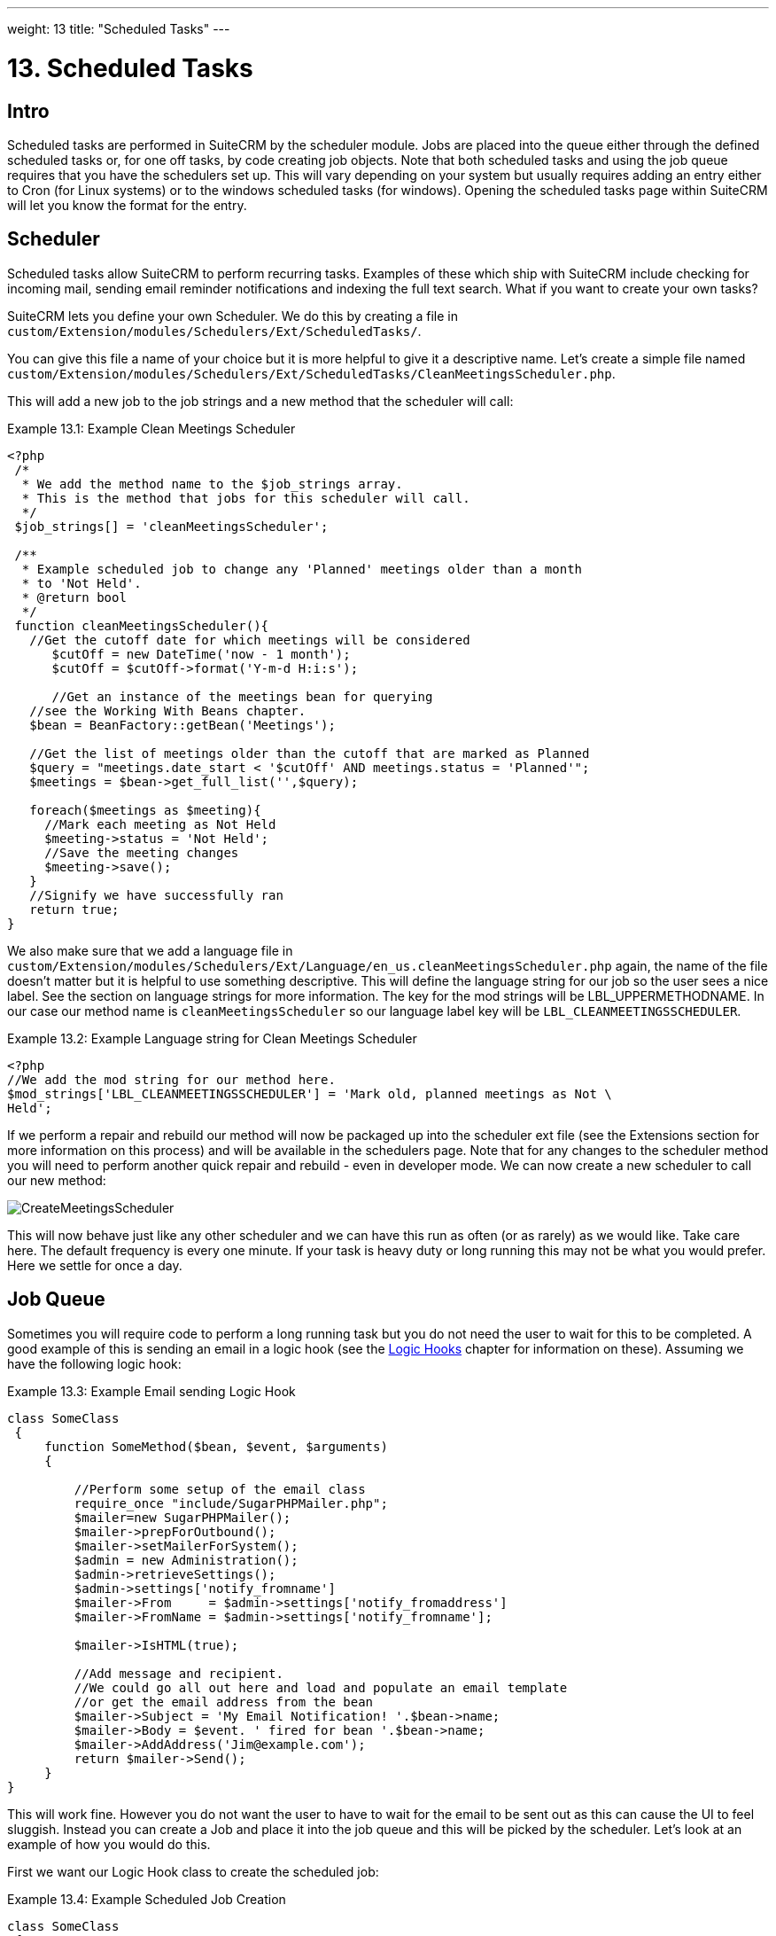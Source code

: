 ---
weight: 13
title: "Scheduled Tasks"
---

:imagesdir: ./../../images/en/developer

= 13. Scheduled Tasks

== Intro

Scheduled tasks are performed in SuiteCRM by the scheduler module. Jobs
are placed into the queue either through the defined scheduled tasks or,
for one off tasks, by code creating job objects. Note that both
scheduled tasks and using the job queue requires that you have the
schedulers set up. This will vary depending on your system but usually
requires adding an entry either to Cron (for Linux systems) or to the
windows scheduled tasks (for windows). Opening the scheduled tasks page
within SuiteCRM will let you know the format for the entry.

== Scheduler

Scheduled tasks allow SuiteCRM to perform recurring tasks. Examples of
these which ship with SuiteCRM include checking for incoming mail,
sending email reminder notifications and indexing the full text search.
What if you want to create your own tasks?

SuiteCRM lets you define your own Scheduler. We do this by creating a
file in +
`custom/Extension/modules/Schedulers/Ext/ScheduledTasks/`. 

You can give this file a name of your choice but it is more helpful to give it a
descriptive name. Let’s create a simple file named +
`custom/Extension/modules/Schedulers/Ext/ScheduledTasks/CleanMeetingsScheduler.php`.

This will add a new job to the job strings and a new method that the
scheduler will call:

.Example 13.1: Example Clean Meetings Scheduler
[source,php]
----
<?php
 /*
  * We add the method name to the $job_strings array.
  * This is the method that jobs for this scheduler will call.
  */
 $job_strings[] = 'cleanMeetingsScheduler';
 
 /**
  * Example scheduled job to change any 'Planned' meetings older than a month
  * to 'Not Held'.
  * @return bool
  */
 function cleanMeetingsScheduler(){
   //Get the cutoff date for which meetings will be considered
      $cutOff = new DateTime('now - 1 month');
      $cutOff = $cutOff->format('Y-m-d H:i:s');
 
      //Get an instance of the meetings bean for querying
   //see the Working With Beans chapter.
   $bean = BeanFactory::getBean('Meetings');
 
   //Get the list of meetings older than the cutoff that are marked as Planned
   $query = "meetings.date_start < '$cutOff' AND meetings.status = 'Planned'";
   $meetings = $bean->get_full_list('',$query);
 
   foreach($meetings as $meeting){
     //Mark each meeting as Not Held
     $meeting->status = 'Not Held';
     //Save the meeting changes
     $meeting->save();
   }
   //Signify we have successfully ran
   return true;
}
----



We also make sure that we add a language file in `custom/Extension/modules/Schedulers/Ext/Language/en_us.cleanMeetingsScheduler.php`
again, the name of the file doesn’t matter but it is helpful to use
something descriptive. This will define the language string for our job
so the user sees a nice label. See the section on language strings for
more information. The key for the mod strings will be
LBL_UPPERMETHODNAME. In our case our method name is
`cleanMeetingsScheduler` so our language label key will be
`LBL_CLEANMEETINGSSCHEDULER`.

.Example 13.2: Example Language string for Clean Meetings Scheduler
[source,php]
----
<?php
//We add the mod string for our method here.
$mod_strings['LBL_CLEANMEETINGSSCHEDULER'] = 'Mark old, planned meetings as Not \
Held';
----



If we perform a repair and rebuild our method will now be packaged up
into the scheduler ext file (see the Extensions section for more
information on this process) and will be available in the schedulers
page. Note that for any changes to the scheduler method you will need to
perform another quick repair and rebuild - even in developer mode. We
can now create a new scheduler to call our new method:

image:CreateMeetingsScheduler.png[title ="Creating a scheduler that uses our new method"]

This will now behave just like any other scheduler and we can have this
run as often (or as rarely) as we would like. Take care here. The
default frequency is every one minute. If your task is heavy duty or
long running this may not be what you would prefer. Here we settle for
once a day.

== Job Queue

Sometimes you will require code to perform a long running task but you
do not need the user to wait for this to be completed. A good example of
this is sending an email in a logic hook (see the link:../logic-hooks[Logic Hooks] chapter
for information on these). Assuming we have the following logic hook:

.Example 13.3: Example Email sending Logic Hook
[source,php]
----
class SomeClass
 {
     function SomeMethod($bean, $event, $arguments)
     {
 
         //Perform some setup of the email class
         require_once "include/SugarPHPMailer.php";
         $mailer=new SugarPHPMailer();
         $mailer->prepForOutbound();
         $mailer->setMailerForSystem();
         $admin = new Administration();
         $admin->retrieveSettings();
         $admin->settings['notify_fromname']
         $mailer->From     = $admin->settings['notify_fromaddress']
         $mailer->FromName = $admin->settings['notify_fromname'];
         
         $mailer->IsHTML(true);
 
         //Add message and recipient.
         //We could go all out here and load and populate an email template
         //or get the email address from the bean
         $mailer->Subject = 'My Email Notification! '.$bean->name;
         $mailer->Body = $event. ' fired for bean '.$bean->name;
         $mailer->AddAddress('Jim@example.com');
         return $mailer->Send();
     }
}
----



This will work fine. However you do not want the user to have to wait
for the email to be sent out as this can cause the UI to feel sluggish.
Instead you can create a Job and place it into the job queue and this
will be picked by the scheduler. Let’s look at an example of how you
would do this.

First we want our Logic Hook class to create the scheduled job:

.Example 13.4: Example Scheduled Job Creation
[source,php]
----
class SomeClass
 {
     function SomeMethod($bean, $event, $arguments)
     {
       require_once 'include/SugarQueue/SugarJobQueue.php';
       $scheduledJob = new SchedulersJob();
 
       //Give it a useful name
       $scheduledJob->name = "Email job for {$bean->module_name} {$bean->id}";
 
       //Jobs need an assigned user in order to run. You can use the id
       //of the current user if you wish, grab the assigned user from the
       //current bean or anything you like.
       //Here we use the default admin user id for simplicity
       $scheduledJob->assigned_user_id = '1';
 
       //Pass the information that our Email job will need
       $scheduledJob->data = json_encode(array(
                                             'id' => $bean->id,
                                             'module' => $bean->module_name)
                                         );
 
       //Tell the scheduler what class to use
       $scheduledJob->target = "class::BeanEmailJob";
 
       $queue = new SugarJobQueue();
       $queue->submitJob($scheduledJob);
     }
}
----



Next we create the BeanEmailJob class. This is placed into the `custom/Extensions/modules/Schedulers/Ext/ScheduledTasks/` directory
with the same name as the class. So in our example we will have: +
`custom/Extensions/modules/Schedulers/Ext/ScheduledTasks/BeanEmailJob.php`

.Example 13.5: Example Scheduler job
[source,php]
----
class BeanEmailJob implements RunnableSchedulerJob
{
   public function run($arguments)
   {
 
     //Only different part of the email code.
     //We grab the bean using the supplied arguments.
     $arguments = json_decode($arguments,1);
     $bean = BeanFactory::getBean($arguments['module'],$arguments['id']);
 
     //Perform some setup of the email class
     require_once "include/SugarPHPMailer.php";
     $mailer=new SugarPHPMailer();
     $admin = new Administration();
     $admin->retrieveSettings();
     $mailer->prepForOutbound();
     $mailer->setMailerForSystem();
     $admin = new Administration();
     $admin->retrieveSettings();
     $mailer->From     = $admin->settings['notify_fromaddress'];
     $mailer->FromName = $emailSettings['from_name'];
     $mailer->IsHTML(true);
 
     //Add message and recipient.
     //We could go all out here and load and populate an email template
     //or get the email address from the bean
     $mailer->Subject = 'My Email Notification! '.$bean->name;
     $mailer->Body = $event. ' fired for bean '.$bean->name;
     $mailer->AddAddress('Jim@example.com');
     return $mailer->Send();
   }
   public function setJob(SchedulersJob $job)
   {
     $this->job = $job;
   }
}
----



Now whenever a user triggers the hook it will be much quicker since we
are simply persisting a little info to the database. The scheduler will
run this in the background.

=== Retries

Occasionally you may have scheduled jobs which could fail
intermittently. Perhaps you have a job which calls an external API. If
the API is unavailable it would be unfortunate if the job failed and was
never retried. Fortunately the SchedulersJob class has two properties
which govern how retries are handled. These are `requeue` and
`retry_count`.

`requeue`::
  Signifies that this job is eligible for retries.
`retry_count`::
  Signifies how many retries remain for this job. If the job fails this
  value will be decremented.

We can revisit our previous example and add two retries:

.Example 13.6: Setting the retry count on a scheduled job
[source,php]
----
       $scheduledJob = new SchedulersJob();
 
       //Give it a useful name
       $scheduledJob->name = "Email job for {$bean->module_name} {$bean->id}";
 
       //Jobs need an assigned user in order to run. You can use the id
       //of the current user if you wish, grab the assigned user from the
       //current bean or anything you like.
       //Here we use the default admin user id for simplicity
       $scheduledJob->assigned_user_id = '1';
 
       //Pass the information that our Email job will need
       $scheduledJob->data = json_encode(array(
                                             'id' => $bean->id,
                                             'module' => $bean->module_name)
                                         );
 
       //Tell the scheduler what class to use
       $scheduledJob->target = "class::BeanEmailJob";
 
       //Mark this job for 2 retries.
       $scheduledJob->requeue = true;
       $scheduledJob->retry_count = 2;
----



See the section on link:../logic-hooks/[logic hooks]
for more information on how job failures can be handled.

== Debugging

With Scheduled tasks and jobs running in the background it can sometimes
be difficult to determine what is going on when things go wrong. If you
are debugging a scheduled task the the scheduled task page is a good
place to start. For both scheduled tasks and job queue tasks you can
also check the job_queue table. For example, in MySQL we can check the
last five scheduled jobs:

.Example 13.7: Example MySQL query for listing jobs
[source,php]
SELECT * FROM job_queue ORDER BY date_entered DESC LIMIT 5



This will give us information on the last five jobs. Alternatively we
can check on specific jobs:

.Example 13.8: Example MySQL query for listing BeanEmailJobs
[source,php]
SELECT * FROM job_queue WHERE target = 'class::BeanEmailJob'



In either case this will give details for the job(s):

.Example 13.9: Example MySQL list of jobs
[source,php]
*************************** 1. row ***************************
assigned_user_id: 1
              id: 6cdf13d5-55e9-946e-9c98-55044c5cecee
            name: Email job for Accounts 103c4c9b-336f-0e87-782e-5501defb5900
         deleted: 0
    date_entered: 2015-03-14 14:58:15
   date_modified: 2015-03-14 14:58:25
    scheduler_id:
    execute_time: 2015-03-14 14:58:00
          status: done
      resolution: success
         message: NULL
          target: class::BeanEmailJob
            data: {"id":"103c4c9b-336f-0e87-782e-5501defb5900","module":"Accounts"}
         requeue: 0
     retry_count: NULL
   failure_count: NULL
       job_delay: 0
          client: CRON3b06401793b3975cd00c0447c071ef9a:7781
percent_complete: NULL
1 row in set (0.00 sec)



Here we can check the status, resolution and message fields. If the
status is `queued` then either the scheduler has not yet run or it isn’t
running. Double check your Cron settings if this is the case.

It may be the case that the job has ran but failed for some reason. In
this case you will receive a message telling you to check the logs.
Checking the logs usually provides enough information, particularly if
you have made judicious use of logging (see the chapter on logging) in
your job.

It is possible that the job is failing outright, in which case your
logging may not receive output before the scheduler exits. In this case
you can usually check your PHP logs.

As a last resort you can manually run the scheduler from the SuiteCRM
directory using:

.Example 13.10: Running the scheduler manually
[source,php]
php -f cron.php

Using this in addition to outputting any useful information should track
down even the oddest of bugs. 
